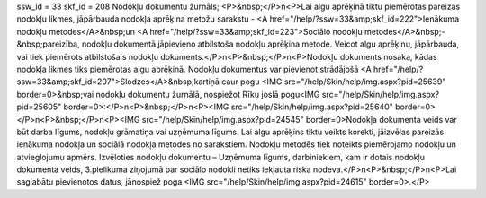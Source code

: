 ssw_id = 33skf_id = 208Nodokļu dokumentu žurnāls;<P>&nbsp;</P>\n<P>Lai algu aprēķinā tiktu piemērotas pareizas nodokļu likmes, jāpārbauda nodokļa aprēķina metožu sarakstu - <A href="/help/?ssw=33&amp;skf_id=222">Ienākuma nodokļu metodes</A>&nbsp;un <A href="/help/?ssw=33&amp;skf_id=223">Sociālo nodokļu metodes</A>&nbsp;-&nbsp;pareizība, nodokļu dokumentā jāpievieno atbilstoša nodokļu aprēķina metode. Veicot algu aprēķinu, jāpārbauda, vai tiek piemērots atbilstošais nodokļu dokuments.</P>\n<P>&nbsp;</P>\n<P>Nodokļu dokuments nosaka, kādas nodokļa likmes tiks piemērotas algu aprēķinā. Nodokļu dokumentus var pievienot strādājošā <A href="/help/?ssw=33&amp;skf_id=207">Slodzes</A>&nbsp;kartiņā caur pogu <IMG src="/help/Skin/help/img.aspx?pid=25639" border=0>&nbsp;vai nodokļu dokumentu žurnālā, nospiežot Rīku joslā pogu<IMG src="/help/Skin/help/img.aspx?pid=25605" border=0>:</P>\n<P>&nbsp;</P>\n<P><IMG src="/help/Skin/help/img.aspx?pid=25640" border=0></P>\n<P>&nbsp;</P>\n<P><IMG src="/help/Skin/help/img.aspx?pid=24545" border=0>Nodokļa dokumenta veids var būt darba līgums, nodokļu grāmatiņa vai uzņēmuma līgums. Lai algu aprēķins tiktu veikts korekti, jāizvēlas pareizās ienākuma nodokļa un sociālā nodokļa metodes no sarakstiem. Nodokļu metodēs tiek noteikts piemērojamo nodokļu un atvieglojumu apmērs. Izvēloties nodokļu dokumentu – Uzņēmuma līgums, darbiniekiem, kam ir dotais nodokļu dokumenta veids, 3.pielikuma ziņojumā par sociālo nodokli netiks iekļauta riska nodeva.</P>\n<P>&nbsp;</P>\n<P>Lai saglabātu pievienotos datus, jānospiež poga <IMG src="/help/Skin/help/img.aspx?pid=24615" border=0>.</P>